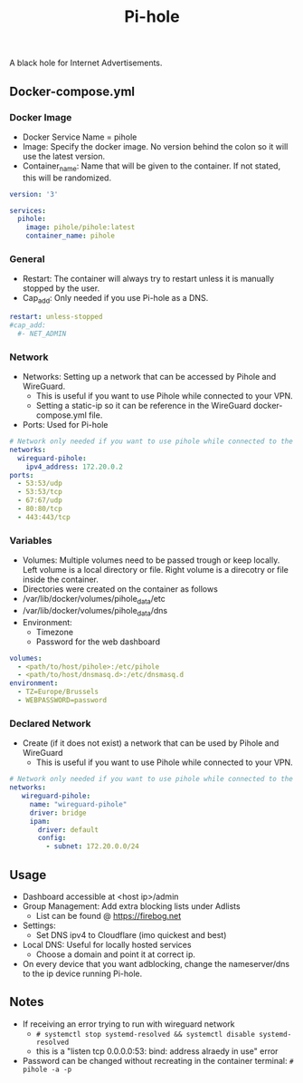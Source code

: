 #+title: Pi-hole
#+property: header-args :tangle docker-compose.yml

A black hole for Internet Advertisements.

** Docker-compose.yml
*** Docker Image

- Docker Service Name = pihole
- Image: Specify the docker image. No version behind the colon so it will use the latest version.
- Container_name: Name that will be given to the container. If not stated, this will be randomized.

#+begin_src yaml
version: '3'

services:
  pihole:
    image: pihole/pihole:latest
    container_name: pihole
#+end_src

*** General

- Restart: The container will always try to restart unless it is manually stopped by the user.
- Cap_add: Only needed if you use Pi-hole as a DNS.

#+begin_src yaml
    restart: unless-stopped
    #cap_add:
      #- NET_ADMIN
#+end_src

*** Network

- Networks: Setting up a network that can be accessed by Pihole and WireGuard.
  - This is useful if you want to use Pihole while connected to your VPN.
  - Setting a static-ip so it can be reference in the WireGuard docker-compose.yml file.
- Ports: Used for Pi-hole

#+begin_src yaml
    # Network only needed if you want to use pihole while connected to the WireGuard VPN.
    networks:
      wireguard-pihole:
        ipv4_address: 172.20.0.2
    ports:
      - 53:53/udp
      - 53:53/tcp
      - 67:67/udp
      - 80:80/tcp
      - 443:443/tcp
#+end_src

*** Variables

- Volumes: Multiple volumes need to be passed trough or keep locally. Left volume is a local directory or file. Right volume is a direcotry or file inside the container.
- Directories were created on the container as follows
- /var/lib/docker/volumes/pihole_data/etc
- /var/lib/docker/volumes/pihole_data/dns
- Environment:
  - Timezone
  - Password for the web dashboard

#+begin_src yaml
    volumes:
      - <path/to/host/pihole>:/etc/pihole
      - <path/to/host/dnsmasq.d>:/etc/dnsmasq.d
    environment:
      - TZ=Europe/Brussels
      - WEBPASSWORD=password
#+end_src

*** Declared Network

- Create (if it does not exist) a network that can be used by Pihole and WireGuard
  - This is useful if you want to use Pihole while connected to your VPN.

#+begin_src yaml
# Network only needed if you want to use pihole while connected to the WireGuard VPN.
networks:
   wireguard-pihole:
     name: "wireguard-pihole"
     driver: bridge
     ipam:
       driver: default
       config:
         - subnet: 172.20.0.0/24
#+end_src

** Usage

- Dashboard accessible at <host ip>/admin
- Group Management: Add extra blocking lists under Adlists
  - List can be found @ [[https://firebog.net]]
- Settings:
  - Set DNS ipv4 to Cloudflare (imo quickest and best)
- Local DNS: Useful for locally hosted services
  - Choose a domain and point it at correct ip.
- On every device that you want adblocking, change the nameserver/dns to the ip device running Pi-hole.

** Notes
- If receiving an error trying to run with wireguard network
  - ~# systemctl stop systemd-resolved && systemctl disable systemd-resolved~
  - this is a "listen tcp 0.0.0.0:53: bind: address alraedy in use" error
- Password can be changed without recreating in the container terminal: ~# pihole -a -p~
